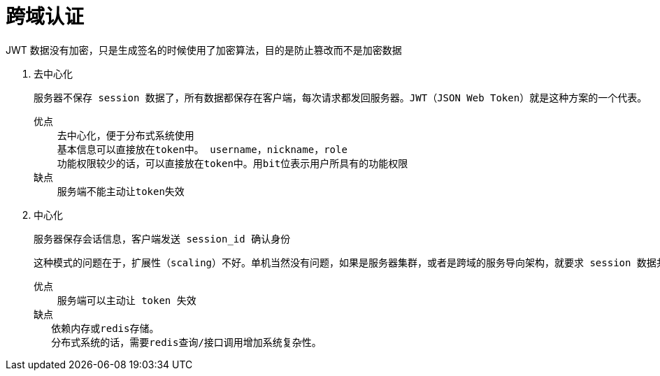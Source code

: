 
= 跨域认证

JWT 数据没有加密，只是生成签名的时候使用了加密算法，目的是防止篡改而不是加密数据

. 去中心化

    服务器不保存 session 数据了，所有数据都保存在客户端，每次请求都发回服务器。JWT（JSON Web Token）就是这种方案的一个代表。

    优点
        去中心化，便于分布式系统使用
        基本信息可以直接放在token中。 username，nickname，role
        功能权限较少的话，可以直接放在token中。用bit位表示用户所具有的功能权限
    缺点
        服务端不能主动让token失效

. 中心化

    服务器保存会话信息，客户端发送 session_id 确认身份

    这种模式的问题在于，扩展性（scaling）不好。单机当然没有问题，如果是服务器集群，或者是跨域的服务导向架构，就要求 session 数据共享，每台服务器都能够读取 session。

    优点
        服务端可以主动让 token 失效
    缺点
       依赖内存或redis存储。
       分布式系统的话，需要redis查询/接口调用增加系统复杂性。

